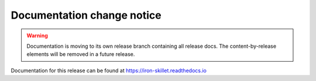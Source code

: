 Documentation change notice
===========================

.. Warning::
    Documentation is moving to its own release branch containing all release docs.
    The content-by-release elements will be removed in a future release.


Documentation for this release can be found at https://iron-skillet.readthedocs.io
